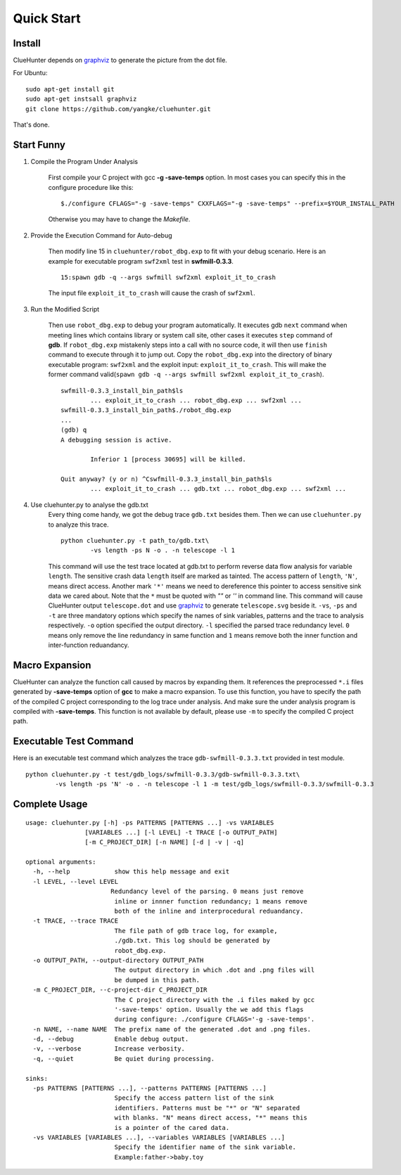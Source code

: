 Quick Start
====================

Install
--------------------
ClueHunter depends on `graphviz <http://www.graphviz.org/>`_ to generate the picture from the dot file.

For Ubuntu::

	sudo apt-get install git
	sudo apt-get instsall graphviz
	git clone https://github.com/yangke/cluehunter.git

That's done.

Start Funny
--------------------

1. Compile the Program Under Analysis

	First compile your C project with gcc **-g -save-temps** option.
	In most cases you can specify this in the configure procedure like this::

		$./configure CFLAGS="-g -save-temps" CXXFLAGS="-g -save-temps" --prefix=$YOUR_INSTALL_PATH
 
	Otherwise you may have to change the `Makefile`.

2. Provide the Execution Command for Auto-debug

	Then modify line 15 in ``cluehunter/robot_dbg.exp`` to fit with your debug scenario.
	Here is an example for executable program ``swf2xml`` test in **swfmill-0.3.3**.

	::
	
		15:spawn gdb -q --args swfmill swf2xml exploit_it_to_crash

	The input file ``exploit_it_to_crash`` will cause the crash of ``swf2xml``.

3. Run the Modified Script

	Then use ``robot_dbg.exp`` to debug your program automatically.
	It executes gdb ``next`` command when meeting lines which contains library or system call site, other cases it executes ``step`` command of **gdb**.
	If ``robot_dbg.exp`` mistakenly steps into a call with no source code, it will then use ``finish`` command to execute through it to jump out. 
	Copy the ``robot_dbg.exp`` into the directory of binary executable program: ``swf2xml`` and the exploit input: ``exploit_it_to_crash``.
	This will make the former command valid(``spawn gdb -q --args swfmill swf2xml exploit_it_to_crash``).
	::

		swfmill-0.3.3_install_bin_path$ls
			... exploit_it_to_crash ... robot_dbg.exp ... swf2xml ...
		swfmill-0.3.3_install_bin_path$./robot_dbg.exp
		...
		(gdb) q
		A debugging session is active.

			Inferior 1 [process 30695] will be killed.

		Quit anyway? (y or n) ^Cswfmill-0.3.3_install_bin_path$ls
			... exploit_it_to_crash ... gdb.txt ... robot_dbg.exp ... swf2xml ...
	
4. Use cluehunter.py to analyse the gdb.txt
	Every thing come handy, we got the debug trace ``gdb.txt`` besides them. Then we can use ``cluehunter.py`` to analyze this trace.
	::

		python cluehunter.py -t path_to/gdb.txt\
	      		-vs length -ps N -o . -n telescope -l 1

	This command will use the test trace located at gdb.txt to perform reverse data flow analysis for variable ``length``. The sensitive crash data ``length`` itself are marked as tainted. The access pattern of ``length``, ``'N'``, means direct access. Another mark ``'*'`` means we need to dereference this pointer to access sensitive sink data we cared about. Note that the ``*`` must be quoted with `""` or `''` in command line.  
	This command will cause ClueHunter output ``telescope.dot`` and use `graphviz <http://www.graphviz.org/>`_ to generate ``telescope.svg`` beside it. ``-vs``, ``-ps`` and ``-t`` are three mandatory options which specify the names of sink variables, patterns and the trace to analysis respectively.
	``-o`` option specified the output directory. ``-l`` specified the parsed trace redundancy level.
	``0`` means only remove the line redundancy in same function and ``1`` means remove both the inner function and inter-function reduandancy.

Macro Expansion
------------------

ClueHunter can analyze the function call caused by macros by expanding them. It references the preprocessed ``*.i`` files generated by **-save-temps** option of **gcc** to make a macro expansion. To use this function, you have to specify the path of the compiled C project corresponding to the log trace under analysis. And make sure the under analysis program is compiled with **-save-temps**. This function is not available by default, please use ``-m`` to specify the compiled C project path.

Executable Test Command
-----------------------

Here is an executable test command which analyzes the trace ``gdb-swfmill-0.3.3.txt`` provided in test module.

::

	python cluehunter.py -t test/gdb_logs/swfmill-0.3.3/gdb-swfmill-0.3.3.txt\
      		-vs length -ps 'N' -o . -n telescope -l 1 -m test/gdb_logs/swfmill-0.3.3/swfmill-0.3.3

Complete Usage
------------------

::

	usage: cluehunter.py [-h] -ps PATTERNS [PATTERNS ...] -vs VARIABLES
                     	[VARIABLES ...] [-l LEVEL] -t TRACE [-o OUTPUT_PATH]
                     	[-m C_PROJECT_DIR] [-n NAME] [-d | -v | -q]
                     
	optional arguments:
  	  -h, --help            show this help message and exit
	  -l LEVEL, --level LEVEL
 	                       Redundancy level of the parsing. 0 means just remove
	                        inline or innner function redundancy; 1 means remove
	                        both of the inline and interprocedural reduandancy.
	  -t TRACE, --trace TRACE
	                        The file path of gdb trace log, for example,
	                        ./gdb.txt. This log should be generated by
	                        robot_dbg.exp.
	  -o OUTPUT_PATH, --output-directory OUTPUT_PATH
	                        The output directory in which .dot and .png files will
	                        be dumped in this path.
	  -m C_PROJECT_DIR, --c-project-dir C_PROJECT_DIR
		                The C project directory with the .i files maked by gcc
		                '-save-temps' option. Usually the we add this flags
		                during configure: ./configure CFLAGS='-g -save-temps'.
	  -n NAME, --name NAME  The prefix name of the generated .dot and .png files.
	  -d, --debug           Enable debug output.
	  -v, --verbose         Increase verbosity.
	  -q, --quiet           Be quiet during processing.

	sinks:
	  -ps PATTERNS [PATTERNS ...], --patterns PATTERNS [PATTERNS ...]
		                Specify the access pattern list of the sink
		                identifiers. Patterns must be "*" or "N" separated
		                with blanks. "N" means direct access, "*" means this
		                is a pointer of the cared data.
	  -vs VARIABLES [VARIABLES ...], --variables VARIABLES [VARIABLES ...]
		                Specify the identifier name of the sink variable.
		                Example:father->baby.toy
